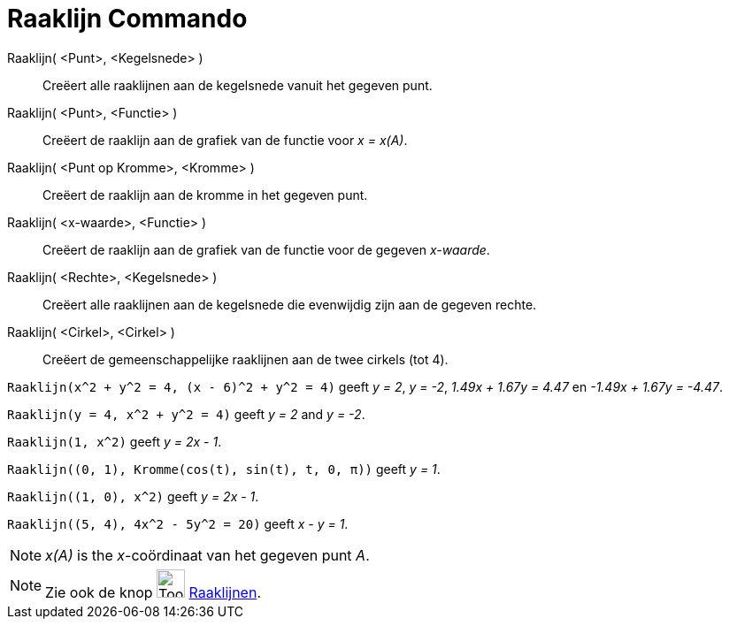= Raaklijn Commando
:page-en: commands/Tangent
ifdef::env-github[:imagesdir: /nl/modules/ROOT/assets/images]

Raaklijn( <Punt>, <Kegelsnede> )::
  Creëert alle raaklijnen aan de kegelsnede vanuit het gegeven punt.
Raaklijn( <Punt>, <Functie> )::
  Creëert de raaklijn aan de grafiek van de functie voor _x = x(A)_.
Raaklijn( <Punt op Kromme>, <Kromme> )::
  Creëert de raaklijn aan de kromme in het gegeven punt.
Raaklijn( <x-waarde>, <Functie> )::
  Creëert de raaklijn aan de grafiek van de functie voor de gegeven _x-waarde_.
Raaklijn( <Rechte>, <Kegelsnede> )::
  Creëert alle raaklijnen aan de kegelsnede die evenwijdig zijn aan de gegeven rechte.
Raaklijn( <Cirkel>, <Cirkel> )::
  Creëert de gemeenschappelijke raaklijnen aan de twee cirkels (tot 4).

[EXAMPLE]
====

`++Raaklijn(x^2 + y^2 = 4, (x - 6)^2 + y^2 = 4)++` geeft _y = 2_, _y = -2_, _1.49x + 1.67y = 4.47_ en _-1.49x + 1.67y =
-4.47_.

====

[EXAMPLE]
====

`++Raaklijn(y = 4, x^2 + y^2 = 4)++` geeft _y = 2_ and _y = -2_.

====

[EXAMPLE]
====

`++Raaklijn(1, x^2)++` geeft _y = 2x - 1_.

====

[EXAMPLE]
====

`++Raaklijn((0, 1), Kromme(cos(t), sin(t), t, 0, π))++` geeft _y = 1_.

====

[EXAMPLE]
====

`++Raaklijn((1, 0), x^2)++` geeft _y = 2x - 1_.

====

[EXAMPLE]
====

`++Raaklijn((5, 4), 4x^2 - 5y^2 = 20)++` geeft _x - y = 1_.

====

[NOTE]
====

_x(A)_ is the _x_-coördinaat van het gegeven punt _A_.

====

[NOTE]
====

Zie ook de knop image:Tool_Tangents.gif[Tool Tangents.gif,width=32,height=32] xref:/tools/Raaklijnen.adoc[Raaklijnen].

====
